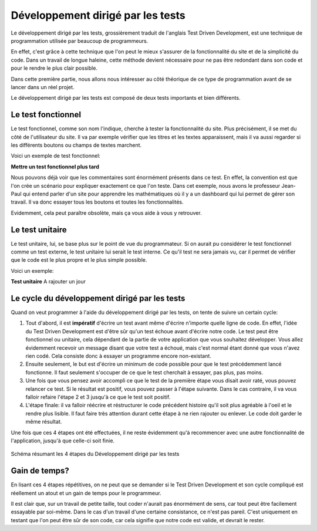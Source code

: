 ########################################
Développement dirigé par les tests
########################################

Le développement dirigé par les tests, grossièrement traduit de l'anglais Test 
Driven Development, est une technique de programmation utilisée par beaucoup de 
programmeurs.

En effet, c'est grâce à cette technique que l'on peut le mieux s'assurer de la 
fonctionnalité du site et de la simplicité du code. Dans un travail de longue 
haleine, cette méthode devient nécessaire pour ne pas être redondant dans son 
code et pour le rendre le plus clair possible.

Dans cette première partie, nous allons nous intéresser au côté théorique de ce
type de programmation avant de se lancer dans un réel projet.

Le développement dirigé par les tests est composé de deux tests importants et
bien différents.

Le test fonctionnel
=====================

Le test fonctionnel, comme son nom l'indique, cherche à tester la fonctionnalité
du site. Plus précisément, il se met du côté de l'utilisateur du site. Il va par
exemple vérifier que les titres et les textes apparaissent, mais il va aussi 
regarder si les différents boutons ou champs de textes marchent.
    
Voici un exemple de test fonctionnel:

**Mettre un test fonctionnel plus tard**

Nous pouvons déjà voir que les commentaires sont énormément présents dans ce
test. En effet, la convention est que l'on crée un scénario pour expliquer 
exactement ce que l'on teste. Dans cet exemple, nous avons le professeur
Jean-Paul qui entend parler d'un site pour apprendre les mathématiques où il y a
un dashboard qui lui permet de gérer son travail. Il va donc essayer
tous les boutons et toutes les fonctionnalités.

Evidemment, cela peut paraître obsolète, mais ça vous aide à vous y retrouver.

Le test unitaire
=================

Le test unitaire, lui, se base plus sur le point de vue du programmateur. Si on 
aurait pu considérer le test fonctionnel comme un test externe, le test unitaire
lui serait le test interne. Ce qu'il test ne sera jamais vu, car il permet de 
vérifier que le code est le plus propre et le plus simple possible.

Voici un exemple:

**Test unitaire** A rajouter un jour

Le cycle du développement dirigé par les tests
===============================================

Quand on veut programmer à l'aide du développement dirigé par les tests, on 
tente de suivre un certain cycle:

1.  Tout d'abord, il est **impératif** d'écrire un test avant même d'écrire
    n'importe quelle ligne de code. En effet, l'idée du Test Driven Development
    est d'être sûr qu'un test échoue avant d'écrire notre code. Le test peut
    être fonctionnel ou unitaire, cela dépendant de la partie de votre
    application que vous souhaitez développer. Vous allez évidemment recevoir
    un message disant que votre test a échoué, mais c'est normal étant
    donné que vous n'avez rien codé. Cela consiste donc à essayer un
    programme encore non-existant.
    
2.  Ensuite seulement, le but est d'écrire un minimum de code possible
    pour que le test précédemment lancé fonctionne. Il faut seulement s'occuper
    de ce que le test cherchait à essayer, pas plus, pas moins.
    
3.  Une fois que vous pensez avoir accompli ce que le test de la première étape
    vous disait avoir raté, vous pouvez relancer ce test. Si le résultat
    est positif, vous pouvez passer à l'étape suivante. Dans le cas contraire,
    il va vous falloir refaire l'étape 2 et 3 jusqu'à ce que le test soit
    positif.
    
4.  L'étape finale: il va falloir réécrire et réstructurer le code précédent
    histoire qu'il soit plus agréable à l'oeil et le rendre plus lisible.
    Il faut faire très attention durant cette étape à ne rien rajouter ou
    enlever. Le code doit garder le même résultat.
    
Une fois que ces 4 étapes ont été effectuées, il ne reste évidemment qu'à
recommencer avec une autre fonctionnalité de l'application, jusqu'à
que celle-ci soit finie.

..  figure:: images/TDD.jpg
    :width: 70%
    :align: center
    
    Schéma résumant les 4 étapes du Développement dirigé par les tests

Gain de temps?
===============

En lisant ces 4 étapes répétitives, on ne peut que se demander si le Test
Driven Development et son cycle compliqué est réellement un atout et un gain
de temps pour le programmeur.

Il est clair que, sur un travail de petite taille, tout coder n'aurait pas
énormément de sens, car tout peut être facilement essayable par soi-même.
Dans le cas d'un travail d'une certaine consistance, ce n'est pas pareil.
C'est uniquement en testant que l'on peut être sûr de son code, car cela
signifie que notre code est valide, et devrait le rester.


    

    


    



